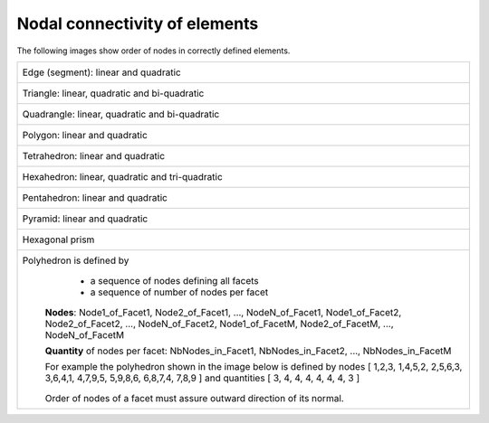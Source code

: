 .. _connectivity_page:

******************************
Nodal connectivity of elements
******************************

The following images show order of nodes in correctly defined elements.

+------------------------------------------------------------------------------+
| Edge (segment): linear and quadratic                                         |
|     .. image:: ../images/connectivity_edge.png                               |
|		:align: center                                                 |
+------------------------------------------------------------------------------+
| Triangle: linear, quadratic and bi-quadratic                                 |
|     .. image:: ../images/connectivity_tria.png                               |
|		:align: center                                                 |
+------------------------------------------------------------------------------+
| Quadrangle: linear, quadratic and bi-quadratic                               |
|     .. image:: ../images/connectivity_quad.png                               |
|		:align: center                                                 |
+------------------------------------------------------------------------------+
| Polygon: linear and quadratic                                                |
|     .. image:: ../images/connectivity_polygon.png                            |
|		:align: center                                                 |
+------------------------------------------------------------------------------+
| Tetrahedron: linear and quadratic                                            |
|     .. image:: ../images/connectivity_tetra.png                              |
|		:align: center                                                 |
+------------------------------------------------------------------------------+
| Hexahedron: linear, quadratic and tri-quadratic                              |
|	.. image:: ../images/connectivity_hexa.png                             |
|		:align: center                                                 |
+------------------------------------------------------------------------------+
| Pentahedron: linear and quadratic                                            |
|	.. image:: ../images/connectivity_penta.png                            |
|		:align: center                                                 |
+------------------------------------------------------------------------------+
| Pyramid: linear and quadratic                                                |
|	.. image:: ../images/connectivity_pyramid.png                          |
|		:align: center                                                 |
+------------------------------------------------------------------------------+
| Hexagonal prism                                                              |
|	.. image:: ../images/connectivity_hex_prism.png                        |
|		:align: center                                                 |
+------------------------------------------------------------------------------+
| Polyhedron is defined by                                                     |
|	* a sequence of nodes defining all facets                              |
|	* a sequence of number of nodes per facet                              |
|                                                                              |
|      **Nodes**:                                                              |
|      Node1_of_Facet1, Node2_of_Facet1, ..., NodeN_of_Facet1,                 |
|      Node1_of_Facet2, Node2_of_Facet2, ..., NodeN_of_Facet2,                 |
|      Node1_of_FacetM, Node2_of_FacetM, ..., NodeN_of_FacetM                  |
|                                                                              |
|      **Quantity** of nodes per facet:                                        |
|      NbNodes_in_Facet1, NbNodes_in_Facet2, ..., NbNodes_in_FacetM            |
|                                                                              |
|      For example the polyhedron shown in the image below is defined by nodes |
|      [ 1,2,3, 1,4,5,2, 2,5,6,3, 3,6,4,1, 4,7,9,5, 5,9,8,6, 6,8,7,4, 7,8,9 ]  |
|      and quantities [ 3, 4, 4, 4, 4, 4, 4, 3 ]                               |
|                                                                              |
|	.. image:: ../images/connectivity_polyhedron.png                       |
|		:align: center                                                 |
|                                                                              |
|      Order of nodes of a facet must assure outward direction of its normal.  |
+------------------------------------------------------------------------------+

